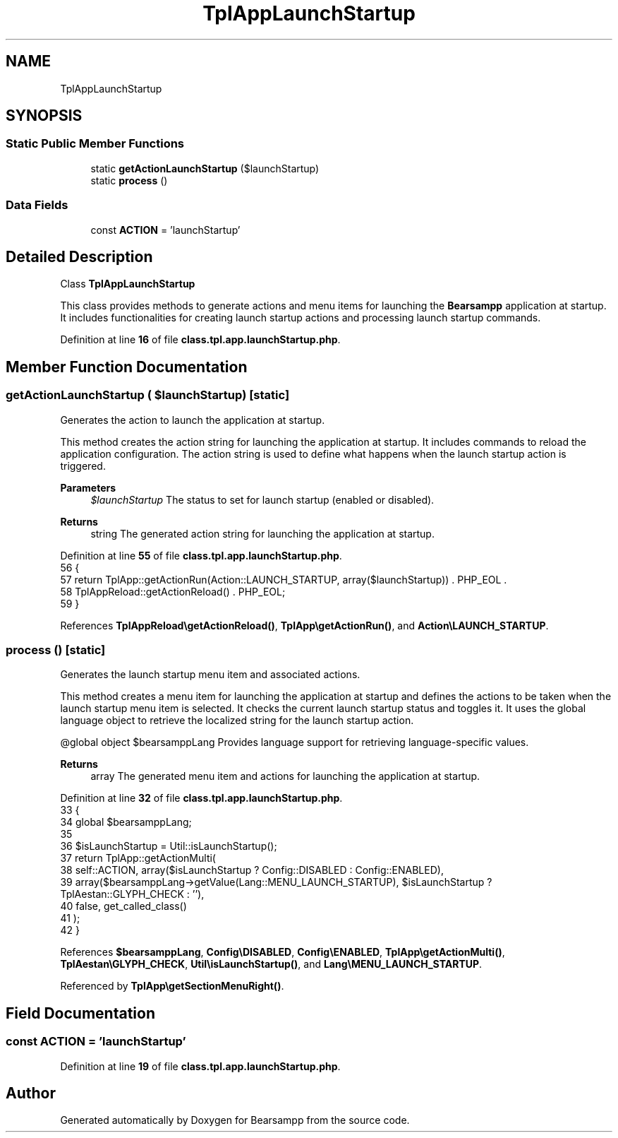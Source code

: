 .TH "TplAppLaunchStartup" 3 "Version 2025.8.29" "Bearsampp" \" -*- nroff -*-
.ad l
.nh
.SH NAME
TplAppLaunchStartup
.SH SYNOPSIS
.br
.PP
.SS "Static Public Member Functions"

.in +1c
.ti -1c
.RI "static \fBgetActionLaunchStartup\fP ($launchStartup)"
.br
.ti -1c
.RI "static \fBprocess\fP ()"
.br
.in -1c
.SS "Data Fields"

.in +1c
.ti -1c
.RI "const \fBACTION\fP = 'launchStartup'"
.br
.in -1c
.SH "Detailed Description"
.PP 
Class \fBTplAppLaunchStartup\fP

.PP
This class provides methods to generate actions and menu items for launching the \fBBearsampp\fP application at startup\&. It includes functionalities for creating launch startup actions and processing launch startup commands\&. 
.PP
Definition at line \fB16\fP of file \fBclass\&.tpl\&.app\&.launchStartup\&.php\fP\&.
.SH "Member Function Documentation"
.PP 
.SS "getActionLaunchStartup ( $launchStartup)\fR [static]\fP"
Generates the action to launch the application at startup\&.

.PP
This method creates the action string for launching the application at startup\&. It includes commands to reload the application configuration\&. The action string is used to define what happens when the launch startup action is triggered\&.

.PP
\fBParameters\fP
.RS 4
\fI$launchStartup\fP The status to set for launch startup (enabled or disabled)\&.
.RE
.PP
\fBReturns\fP
.RS 4
string The generated action string for launching the application at startup\&. 
.RE
.PP

.PP
Definition at line \fB55\fP of file \fBclass\&.tpl\&.app\&.launchStartup\&.php\fP\&.
.nf
56     {
57         return TplApp::getActionRun(Action::LAUNCH_STARTUP, array($launchStartup)) \&. PHP_EOL \&.
58             TplAppReload::getActionReload() \&. PHP_EOL;
59     }
.PP
.fi

.PP
References \fBTplAppReload\\getActionReload()\fP, \fBTplApp\\getActionRun()\fP, and \fBAction\\LAUNCH_STARTUP\fP\&.
.SS "process ()\fR [static]\fP"
Generates the launch startup menu item and associated actions\&.

.PP
This method creates a menu item for launching the application at startup and defines the actions to be taken when the launch startup menu item is selected\&. It checks the current launch startup status and toggles it\&. It uses the global language object to retrieve the localized string for the launch startup action\&.

.PP
@global object $bearsamppLang Provides language support for retrieving language-specific values\&.

.PP
\fBReturns\fP
.RS 4
array The generated menu item and actions for launching the application at startup\&. 
.RE
.PP

.PP
Definition at line \fB32\fP of file \fBclass\&.tpl\&.app\&.launchStartup\&.php\fP\&.
.nf
33     {
34         global $bearsamppLang;
35 
36         $isLaunchStartup = Util::isLaunchStartup();
37         return TplApp::getActionMulti(
38             self::ACTION, array($isLaunchStartup ? Config::DISABLED : Config::ENABLED),
39             array($bearsamppLang\->getValue(Lang::MENU_LAUNCH_STARTUP), $isLaunchStartup ? TplAestan::GLYPH_CHECK : ''),
40             false, get_called_class()
41         );
42     }
.PP
.fi

.PP
References \fB$bearsamppLang\fP, \fBConfig\\DISABLED\fP, \fBConfig\\ENABLED\fP, \fBTplApp\\getActionMulti()\fP, \fBTplAestan\\GLYPH_CHECK\fP, \fBUtil\\isLaunchStartup()\fP, and \fBLang\\MENU_LAUNCH_STARTUP\fP\&.
.PP
Referenced by \fBTplApp\\getSectionMenuRight()\fP\&.
.SH "Field Documentation"
.PP 
.SS "const ACTION = 'launchStartup'"

.PP
Definition at line \fB19\fP of file \fBclass\&.tpl\&.app\&.launchStartup\&.php\fP\&.

.SH "Author"
.PP 
Generated automatically by Doxygen for Bearsampp from the source code\&.
